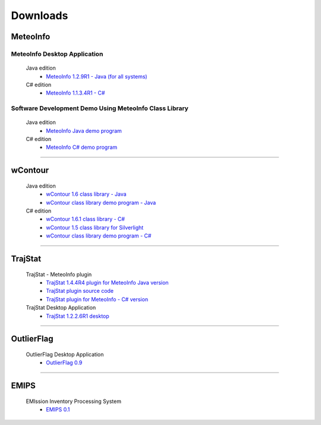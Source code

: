 .. _downloads-index:


*******************
Downloads
*******************

MeteoInfo
=====================================
MeteoInfo Desktop Application
-----------------------------
  Java edition
    - `MeteoInfo 1.2.9R1 - Java (for all systems) <files/MeteoInfo_Java_1.2.9R1_Files.zip>`_   
  C# edition   
    - `MeteoInfo 1.1.3.4R1 - C# <files/MeteoInfo_1.1.3.4R1_Files.zip>`_
    
Software Development Demo Using MeteoInfo Class Library
--------------------------------------------------------
  Java edition
    - `MeteoInfo Java demo program <files/MeteoInfoDemo_java_2013-12-27.zip>`_
  C# edition
    - `MeteoInfo C# demo program <files/MeteoInfoDemo_2013-3-2.zip>`_
  
----------------------------------------------------------------------------------------

wContour
=====================================
  Java edition
    - `wContour 1.6 class library - Java <files/wContour.jar>`_
    - `wContour class library demo program - Java <files/wContourDemo_java_2012-11-1.zip>`_  
  C# edition
    - `wContour 1.6.1 class library - C# <files/wContour.dll>`_
    - `wContour 1.5 class library for Silverlight <files/wContourSL.dll>`_
    - `wContour class library demo program - C# <files/wContourDemo_2015-1-29.zip>`_

-------------------------------------------------------------------------------------------
    
TrajStat
=====================================
  TrajStat - MeteoInfo plugin
    - `TrajStat 1.4.4R4 plugin for MeteoInfo Java version <files/TrajStat_Plugin_1.4.4R4.zip>`_
    - `TrajStat plugin source code <https://github.com/Yaqiang/TrajStat>`_
    - `TrajStat plugin for MeteoInfo - C# version <files/TrajStat_1.3_plugin.zip>`_
  TrajStat Desktop Application
    - `TrajStat 1.2.2.6R1 desktop <files/TrajStat_1.2.2.6R1_Files.zip>`_
    
--------------------------------------------------------------------------------------------

OutlierFlag
=====================================
  OutlierFlag Desktop Application
    - `OutlierFlag 0.9 <files/OutlierFlag_0.9_Files.zip>`_
	
--------------------------------------------------------------------------------------------

EMIPS
=====================================
  EMIssion Inventory Processing System
    - `EMIPS 0.1 <files/EMIPS_0.1_Files.zip>`_